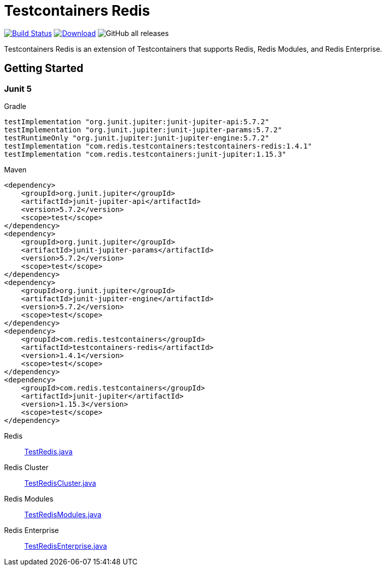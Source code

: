 = Testcontainers Redis
:linkattrs:
:project-owner:   redis-developer
:project-name:    testcontainers-redis
:project-group:   com.redis.testcontainers
:project-version: 1.4.1
:junit-version: 5.7.2
:testcontainers-version: 1.15.3
:sourcedir: subprojects/testcontainers-redis/src/test/java

image:https://github.com/{project-owner}/{project-name}/actions/workflows/early-access.yml/badge.svg["Build Status", link="https://github.com/{project-owner}/{project-name}/actions"]
image:https://img.shields.io/maven-central/v/{project-group}/{project-name}.svg[Download, link="https://search.maven.org/#search|ga|1|{project-name}"]
image:https://img.shields.io/github/downloads/{project-owner}/{project-name}/total[GitHub all releases]

Testcontainers Redis is an extension of Testcontainers that supports Redis, Redis Modules, and Redis Enterprise.

== Getting Started

=== Junit 5

.Gradle
[source,groovy,subs="+attributes"]
----
testImplementation "org.junit.jupiter:junit-jupiter-api:{junit-version}"
testImplementation "org.junit.jupiter:junit-jupiter-params:{junit-version}"
testRuntimeOnly "org.junit.jupiter:junit-jupiter-engine:{junit-version}"
testImplementation "com.redis.testcontainers:testcontainers-redis:{project-version}"
testImplementation "com.redis.testcontainers:junit-jupiter:{testcontainers-version}"
----

.Maven
[source,xml,subs="+attributes"]
----
<dependency>
    <groupId>org.junit.jupiter</groupId>
    <artifactId>junit-jupiter-api</artifactId>
    <version>{junit-version}</version>
    <scope>test</scope>
</dependency>
<dependency>
    <groupId>org.junit.jupiter</groupId>
    <artifactId>junit-jupiter-params</artifactId>
    <version>{junit-version}</version>
    <scope>test</scope>
</dependency>
<dependency>
    <groupId>org.junit.jupiter</groupId>
    <artifactId>junit-jupiter-engine</artifactId>
    <version>{junit-version}</version>
    <scope>test</scope>
</dependency>
<dependency>
    <groupId>com.redis.testcontainers</groupId>
    <artifactId>testcontainers-redis</artifactId>
    <version>{project-version}</version>
    <scope>test</scope>
</dependency>
<dependency>
    <groupId>com.redis.testcontainers</groupId>
    <artifactId>junit-jupiter</artifactId>
    <version>{testcontainers-version}</version>
    <scope>test</scope>
</dependency>
----

Redis::
https://github.com/redis-developer/testcontainers-redis/blob/master/subprojects/testcontainers-redis/src/test/java/com/redis/testcontainers/TestRedis.java[TestRedis.java]

Redis Cluster::
https://github.com/redis-developer/testcontainers-redis/blob/master/subprojects/testcontainers-redis/src/test/java/com/redis/testcontainers/TestRedisCluster.java[TestRedisCluster.java]

Redis Modules::
https://github.com/redis-developer/testcontainers-redis/blob/master/subprojects/testcontainers-redis/src/test/java/com/redis/testcontainers/TestRedisModules.java[TestRedisModules.java]

Redis Enterprise::
https://github.com/redis-developer/testcontainers-redis/blob/master/subprojects/testcontainers-redis/src/test/java/com/redis/testcontainers/TestRedisEnterprise.java[TestRedisEnterprise.java]